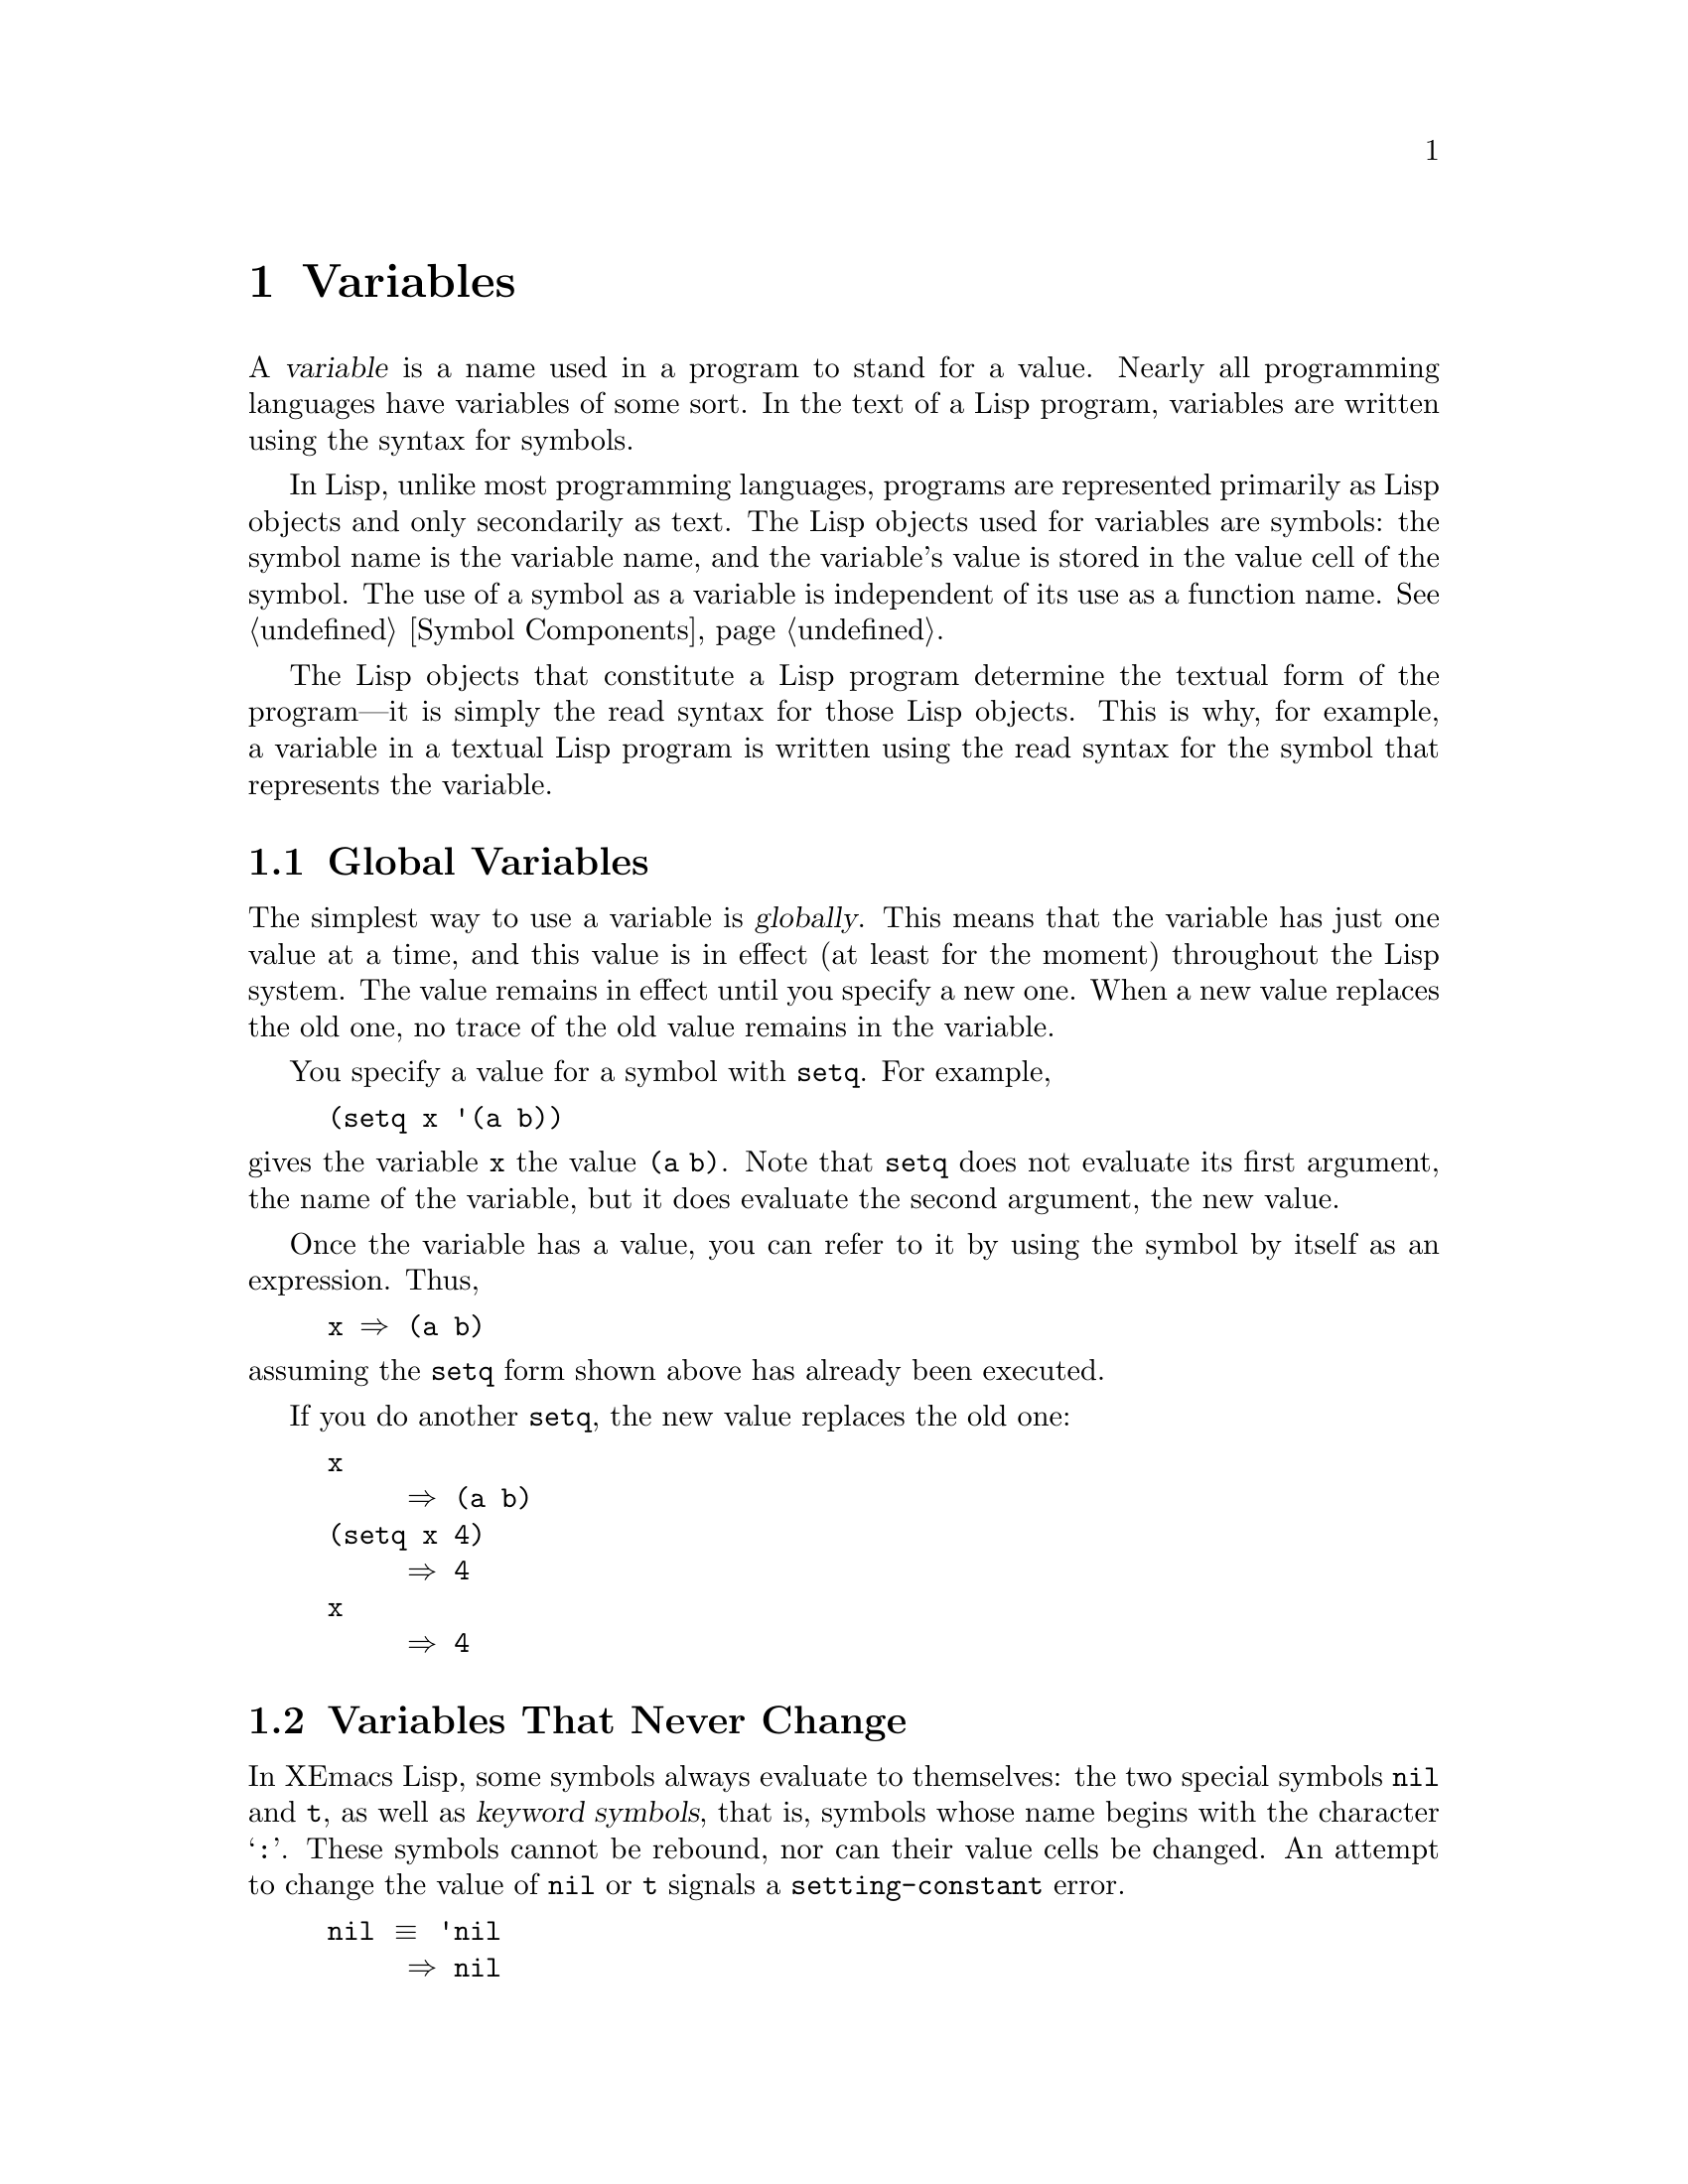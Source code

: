@c -*-texinfo-*-
@c This is part of the XEmacs Lisp Reference Manual.
@c Copyright (C) 1990, 1991, 1992, 1993, 1994 Free Software Foundation, Inc.
@c See the file lispref.texi for copying conditions.
@setfilename ../../info/variables.info
@node Variables, Functions and Commands, Control Structures, Top
@chapter Variables
@cindex variable

  A @dfn{variable} is a name used in a program to stand for a value.
Nearly all programming languages have variables of some sort.  In the
text of a Lisp program, variables are written using the syntax for
symbols.

  In Lisp, unlike most programming languages, programs are represented
primarily as Lisp objects and only secondarily as text.  The Lisp
objects used for variables are symbols: the symbol name is the variable
name, and the variable's value is stored in the value cell of the
symbol.  The use of a symbol as a variable is independent of its use as
a function name.  @xref{Symbol Components}.

  The Lisp objects that constitute a Lisp program determine the textual
form of the program---it is simply the read syntax for those Lisp
objects.  This is why, for example, a variable in a textual Lisp program
is written using the read syntax for the symbol that represents the
variable.

@menu
* Global Variables::      Variable values that exist permanently, everywhere.
* Constant Variables::    Certain "variables" have values that never change.
* Local Variables::       Variable values that exist only temporarily.
* Void Variables::        Symbols that lack values.
* Defining Variables::    A definition says a symbol is used as a variable.
* Accessing Variables::   Examining values of variables whose names
                            are known only at run time.
* Setting Variables::     Storing new values in variables.
* Variable Scoping::      How Lisp chooses among local and global values.
* Buffer-Local Variables::  Variable values in effect only in one buffer.
* Variable Aliases::	  Making one variable point to another.
@end menu

@node Global Variables
@section Global Variables
@cindex global variable

  The simplest way to use a variable is @dfn{globally}.  This means that
the variable has just one value at a time, and this value is in effect
(at least for the moment) throughout the Lisp system.  The value remains
in effect until you specify a new one.  When a new value replaces the
old one, no trace of the old value remains in the variable.

  You specify a value for a symbol with @code{setq}.  For example,

@example
(setq x '(a b))
@end example

@noindent
gives the variable @code{x} the value @code{(a b)}.  Note that
@code{setq} does not evaluate its first argument, the name of the
variable, but it does evaluate the second argument, the new value.

  Once the variable has a value, you can refer to it by using the symbol
by itself as an expression.  Thus,

@example
@group
x @result{} (a b)
@end group
@end example

@noindent
assuming the @code{setq} form shown above has already been executed.

  If you do another @code{setq}, the new value replaces the old one:

@example
@group
x
     @result{} (a b)
@end group
@group
(setq x 4)
     @result{} 4
@end group
@group
x
     @result{} 4
@end group
@end example

@node Constant Variables
@section Variables That Never Change
@vindex nil
@vindex t
@kindex setting-constant

In XEmacs Lisp, some symbols always evaluate to themselves: the two
special symbols @code{nil} and @code{t}, as well as @dfn{keyword
symbols}, that is, symbols whose name begins with the character
@samp{@code{:}}.  These symbols cannot be rebound, nor can their value
cells be changed.  An attempt to change the value of @code{nil} or
@code{t} signals a @code{setting-constant} error.

@example
@group
nil @equiv{} 'nil
     @result{} nil
@end group
@group
(setq nil 500)
@error{} Attempt to set constant symbol: nil
@end group
@end example

@node Local Variables
@section Local Variables
@cindex binding local variables
@cindex local variables
@cindex local binding
@cindex global binding

  Global variables have values that last until explicitly superseded
with new values.  Sometimes it is useful to create variable values that
exist temporarily---only while within a certain part of the program.
These values are called @dfn{local}, and the variables so used are
called @dfn{local variables}.

  For example, when a function is called, its argument variables receive
new local values that last until the function exits.  The @code{let}
special form explicitly establishes new local values for specified
variables; these last until exit from the @code{let} form.

@cindex shadowing of variables
  Establishing a local value saves away the previous value (or lack of
one) of the variable.  When the life span of the local value is over,
the previous value is restored.  In the mean time, we say that the
previous value is @dfn{shadowed} and @dfn{not visible}.  Both global and
local values may be shadowed (@pxref{Scope}).

  If you set a variable (such as with @code{setq}) while it is local,
this replaces the local value; it does not alter the global value, or
previous local values that are shadowed.  To model this behavior, we
speak of a @dfn{local binding} of the variable as well as a local value.

  The local binding is a conceptual place that holds a local value.
Entry to a function, or a special form such as @code{let}, creates the
local binding; exit from the function or from the @code{let} removes the
local binding.  As long as the local binding lasts, the variable's value
is stored within it.  Use of @code{setq} or @code{set} while there is a
local binding stores a different value into the local binding; it does
not create a new binding.

  We also speak of the @dfn{global binding}, which is where
(conceptually) the global value is kept.

@cindex current binding
  A variable can have more than one local binding at a time (for
example, if there are nested @code{let} forms that bind it).  In such a
case, the most recently created local binding that still exists is the
@dfn{current binding} of the variable.  (This is called @dfn{dynamic
scoping}; see @ref{Variable Scoping}.)  If there are no local bindings,
the variable's global binding is its current binding.  We also call the
current binding the @dfn{most-local existing binding}, for emphasis.
Ordinary evaluation of a symbol always returns the value of its current
binding.

  The special forms @code{let} and @code{let*} exist to create
local bindings.

@defspec let (bindings@dots{}) forms@dots{}
This special form binds variables according to @var{bindings} and then
evaluates all of the @var{forms} in textual order.  The @code{let}-form
returns the value of the last form in @var{forms}.

Each of the @var{bindings} is either @w{(i) a} symbol, in which case
that symbol is bound to @code{nil}; or @w{(ii) a} list of the form
@code{(@var{symbol} @var{value-form})}, in which case @var{symbol} is
bound to the result of evaluating @var{value-form}.  If @var{value-form}
is omitted, @code{nil} is used.

All of the @var{value-form}s in @var{bindings} are evaluated in the
order they appear and @emph{before} any of the symbols are bound.  Here
is an example of this: @code{Z} is bound to the old value of @code{Y},
which is 2, not the new value, 1.

@example
@group
(setq Y 2)
     @result{} 2
@end group
@group
(let ((Y 1)
      (Z Y))
  (list Y Z))
     @result{} (1 2)
@end group
@end example
@end defspec

@defspec let* (bindings@dots{}) forms@dots{}
This special form is like @code{let}, but it binds each variable right
after computing its local value, before computing the local value for
the next variable.  Therefore, an expression in @var{bindings} can
reasonably refer to the preceding symbols bound in this @code{let*}
form.  Compare the following example with the example above for
@code{let}.

@example
@group
(setq Y 2)
     @result{} 2
@end group
@group
(let* ((Y 1)
       (Z Y))    ; @r{Use the just-established value of @code{Y}.}
  (list Y Z))
     @result{} (1 1)
@end group
@end example
@end defspec

  Here is a complete list of the other facilities that create local
bindings:

@itemize @bullet
@item
Function calls (@pxref{Functions and Commands}).

@item
Macro calls (@pxref{Macros}).

@item
@code{condition-case} (@pxref{Errors}).
@end itemize

  Variables can also have buffer-local bindings (@pxref{Buffer-Local
Variables}).  These kinds of bindings work somewhat like ordinary local
bindings, but they are localized depending on ``where'' you are in
Emacs, rather than localized in time.

@defvar max-specpdl-size
@cindex variable limit error
@cindex evaluation error
@cindex infinite recursion
  This variable defines the limit on the total number of local variable
bindings and @code{unwind-protect} cleanups (@pxref{Nonlocal Exits})
that are allowed before signaling an error (with data @code{"Variable
binding depth exceeds max-specpdl-size"}).

  This limit, with the associated error when it is exceeded, is one way
that Lisp avoids infinite recursion on an ill-defined function.

  The default value is 3000.

  @code{max-lisp-eval-depth} provides another limit on depth of nesting.
@xref{Eval}.
@end defvar

@node Void Variables
@section When a Variable is ``Void''
@kindex void-variable
@cindex void variable

  If you have never given a symbol any value as a global variable, we
say that that symbol's global value is @dfn{void}.  In other words, the
symbol's value cell does not have any Lisp object in it.  If you try to
evaluate the symbol, you get a @code{void-variable} error rather than
a value.

  Note that a value of @code{nil} is not the same as void.  The symbol
@code{nil} is a Lisp object and can be the value of a variable just as any
other object can be; but it is @emph{a value}.  A void variable does not
have any value.

  After you have given a variable a value, you can make it void once more
using @code{makunbound}.

@defun makunbound symbol
This function makes the current binding of @var{symbol} void.
Subsequent attempts to use this symbol's value as a variable will signal
the error @code{void-variable}, unless or until you set it again.

@code{makunbound} returns @var{symbol}.

@example
@group
(makunbound 'x)      ; @r{Make the global value}
                     ;   @r{of @code{x} void.}
     @result{} x
@end group
@group
x
@error{} Symbol's value as variable is void: x
@end group
@end example

If @var{symbol} is locally bound, @code{makunbound} affects the most
local existing binding.  This is the only way a symbol can have a void
local binding, since all the constructs that create local bindings
create them with values.  In this case, the voidness lasts at most as
long as the binding does; when the binding is removed due to exit from
the construct that made it, the previous or global binding is reexposed
as usual, and the variable is no longer void unless the newly reexposed
binding was void all along.

@smallexample
@group
(setq x 1)               ; @r{Put a value in the global binding.}
     @result{} 1
(let ((x 2))             ; @r{Locally bind it.}
  (makunbound 'x)        ; @r{Void the local binding.}
  x)
@error{} Symbol's value as variable is void: x
@end group
@group
x                        ; @r{The global binding is unchanged.}
     @result{} 1

(let ((x 2))             ; @r{Locally bind it.}
  (let ((x 3))           ; @r{And again.}
    (makunbound 'x)      ; @r{Void the innermost-local binding.}
    x))                  ; @r{And refer: it's void.}
@error{} Symbol's value as variable is void: x
@end group

@group
(let ((x 2))
  (let ((x 3))
    (makunbound 'x))     ; @r{Void inner binding, then remove it.}
  x)                     ; @r{Now outer @code{let} binding is visible.}
     @result{} 2
@end group
@end smallexample
@end defun

  A variable that has been made void with @code{makunbound} is
indistinguishable from one that has never received a value and has
always been void.

  You can use the function @code{boundp} to test whether a variable is
currently void.

@defun boundp variable
@code{boundp} returns @code{t} if @var{variable} (a symbol) is not void;
more precisely, if its current binding is not void.  It returns
@code{nil} otherwise.

@smallexample
@group
(boundp 'abracadabra)          ; @r{Starts out void.}
     @result{} nil
@end group
@group
(let ((abracadabra 5))         ; @r{Locally bind it.}
  (boundp 'abracadabra))
     @result{} t
@end group
@group
(boundp 'abracadabra)          ; @r{Still globally void.}
     @result{} nil
@end group
@group
(setq abracadabra 5)           ; @r{Make it globally nonvoid.}
     @result{} 5
@end group
@group
(boundp 'abracadabra)
     @result{} t
@end group
@end smallexample
@end defun

@node Defining Variables
@section Defining Global Variables
@cindex variable definition

  You may announce your intention to use a symbol as a global variable
with a @dfn{variable definition}: a special form, either @code{defconst}
or @code{defvar}.

  In XEmacs Lisp, definitions serve three purposes.  First, they inform
people who read the code that certain symbols are @emph{intended} to be
used a certain way (as variables).  Second, they inform the Lisp system
of these things, supplying a value and documentation.  Third, they
provide information to utilities such as @code{etags} and
@code{make-docfile}, which create data bases of the functions and
variables in a program.

  The difference between @code{defconst} and @code{defvar} is primarily
a matter of intent, serving to inform human readers of whether programs
will change the variable.  XEmacs Lisp does not restrict the ways in
which a variable can be used based on @code{defconst} or @code{defvar}
declarations.  However, it does make a difference for initialization:
@code{defconst} unconditionally initializes the variable, while
@code{defvar} initializes it only if it is void.

  One would expect user option variables to be defined with
@code{defconst}, since programs do not change them.  Unfortunately, this
has bad results if the definition is in a library that is not preloaded:
@code{defconst} would override any prior value when the library is
loaded.  Users would like to be able to set user options in their init
files, and override the default values given in the definitions.  For
this reason, user options must be defined with @code{defvar}.

@defspec defvar symbol [value [doc-string]]
This special form defines @var{symbol} as a value and initializes it.
The definition informs a person reading your code that @var{symbol} is
used as a variable that programs are likely to set or change.  It is
also used for all user option variables except in the preloaded parts of
XEmacs.  Note that @var{symbol} is not evaluated; the symbol to be
defined must appear explicitly in the @code{defvar}.

If @var{symbol} already has a value (i.e., it is not void), @var{value}
is not even evaluated, and @var{symbol}'s value remains unchanged.  If
@var{symbol} is void and @var{value} is specified, @code{defvar}
evaluates it and sets @var{symbol} to the result.  (If @var{value} is
omitted, the value of @var{symbol} is not changed in any case.)

When you evaluate a top-level @code{defvar} form with @kbd{C-M-x} in
Emacs Lisp mode (@code{eval-defun}), a special feature of
@code{eval-defun} evaluates it as a @code{defconst}.  The purpose of
this is to make sure the variable's value is reinitialized, when you ask
for it specifically.

If @var{symbol} has a buffer-local binding in the current buffer,
@code{defvar} sets the default value, not the local value.
@xref{Buffer-Local Variables}.

If the @var{doc-string} argument appears, it specifies the documentation
for the variable.  (This opportunity to specify documentation is one of
the main benefits of defining the variable.)  The documentation is
stored in the symbol's @code{variable-documentation} property.  The
XEmacs help functions (@pxref{Documentation}) look for this property.

If the first character of @var{doc-string} is @samp{*}, it means that
this variable is considered a user option.  This lets users set the
variable conveniently using the commands @code{set-variable} and
@code{edit-options}.

For example, this form defines @code{foo} but does not set its value:

@example
@group
(defvar foo)
     @result{} foo
@end group
@end example

The following example sets the value of @code{bar} to @code{23}, and
gives it a documentation string:

@example
@group
(defvar bar 23
  "The normal weight of a bar.")
     @result{} bar
@end group
@end example

The following form changes the documentation string for @code{bar},
making it a user option, but does not change the value, since @code{bar}
already has a value.  (The addition @code{(1+ 23)} is not even
performed.)

@example
@group
(defvar bar (1+ 23)
  "*The normal weight of a bar.")
     @result{} bar
@end group
@group
bar
     @result{} 23
@end group
@end example

Here is an equivalent expression for the @code{defvar} special form:

@example
@group
(defvar @var{symbol} @var{value} @var{doc-string})
@equiv{}
(progn
  (if (not (boundp '@var{symbol}))
      (setq @var{symbol} @var{value}))
  (put '@var{symbol} 'variable-documentation '@var{doc-string})
  '@var{symbol})
@end group
@end example

The @code{defvar} form returns @var{symbol}, but it is normally used
at top level in a file where its value does not matter.
@end defspec

@defspec defconst symbol [value [doc-string]]
This special form defines @var{symbol} as a value and initializes it.
It informs a person reading your code that @var{symbol} has a global
value, established here, that will not normally be changed or locally
bound by the execution of the program.  The user, however, may be
welcome to change it.  Note that @var{symbol} is not evaluated; the
symbol to be defined must appear explicitly in the @code{defconst}.

@code{defconst} always evaluates @var{value} and sets the global value
of @var{symbol} to the result, provided @var{value} is given.  If
@var{symbol} has a buffer-local binding in the current buffer,
@code{defconst} sets the default value, not the local value.

@strong{Please note:} Don't use @code{defconst} for user option
variables in libraries that are not standardly preloaded.  The user
should be able to specify a value for such a variable in the
@file{.emacs} file, so that it will be in effect if and when the library
is loaded later.

Here, @code{pi} is a constant that presumably ought not to be changed
by anyone (attempts by the Indiana State Legislature notwithstanding).
As the second form illustrates, however, this is only advisory.

@example
@group
(defconst pi 3.1415 "Pi to five places.")
     @result{} pi
@end group
@group
(setq pi 3)
     @result{} pi
@end group
@group
pi
     @result{} 3
@end group
@end example
@end defspec

@defun user-variable-p variable
@cindex user option
This function returns @code{t} if @var{variable} is a user option---a
variable intended to be set by the user for customization---and
@code{nil} otherwise.  (Variables other than user options exist for the
internal purposes of Lisp programs, and users need not know about them.)

User option variables are distinguished from other variables by the
first character of the @code{variable-documentation} property.  If the
property exists and is a string, and its first character is @samp{*},
then the variable is a user option.
@end defun

  If a user option variable has a @code{variable-interactive} property,
the @code{set-variable} command uses that value to control reading the
new value for the variable.  The property's value is used as if it were
the argument to @code{interactive}.

  @strong{Warning:} If the @code{defconst} and @code{defvar} special
forms are used while the variable has a local binding, they set the
local binding's value; the global binding is not changed.  This is not
what we really want.  To prevent it, use these special forms at top
level in a file, where normally no local binding is in effect, and make
sure to load the file before making a local binding for the variable.

@node Accessing Variables
@section Accessing Variable Values

  The usual way to reference a variable is to write the symbol which
names it (@pxref{Symbol Forms}).  This requires you to specify the
variable name when you write the program.  Usually that is exactly what
you want to do.  Occasionally you need to choose at run time which
variable to reference; then you can use @code{symbol-value}.

@defun symbol-value symbol
This function returns the value of @var{symbol}.  This is the value in
the innermost local binding of the symbol, or its global value if it
has no local bindings.

@example
@group
(setq abracadabra 5)
     @result{} 5
@end group
@group
(setq foo 9)
     @result{} 9
@end group

@group
;; @r{Here the symbol @code{abracadabra}}
;;   @r{is the symbol whose value is examined.}
(let ((abracadabra 'foo))
  (symbol-value 'abracadabra))
     @result{} foo
@end group

@group
;; @r{Here the value of @code{abracadabra},}
;;   @r{which is @code{foo},}
;;   @r{is the symbol whose value is examined.}
(let ((abracadabra 'foo))
  (symbol-value abracadabra))
     @result{} 9
@end group

@group
(symbol-value 'abracadabra)
     @result{} 5
@end group
@end example

A @code{void-variable} error is signaled if @var{symbol} has neither a
local binding nor a global value.
@end defun

@node Setting Variables
@section How to Alter a Variable Value

  The usual way to change the value of a variable is with the special
form @code{setq}.  When you need to compute the choice of variable at
run time, use the function @code{set}.

@defspec setq [symbol form]@dots{}
This special form is the most common method of changing a variable's
value.  Each @var{symbol} is given a new value, which is the result of
evaluating the corresponding @var{form}.  The most-local existing
binding of the symbol is changed.

@code{setq} does not evaluate @var{symbol}; it sets the symbol that you
write.  We say that this argument is @dfn{automatically quoted}.  The
@samp{q} in @code{setq} stands for ``quoted.''

The value of the @code{setq} form is the value of the last @var{form}.

@example
@group
(setq x (1+ 2))
     @result{} 3
@end group
x                   ; @r{@code{x} now has a global value.}
     @result{} 3
@group
(let ((x 5))
  (setq x 6)        ; @r{The local binding of @code{x} is set.}
  x)
     @result{} 6
@end group
x                   ; @r{The global value is unchanged.}
     @result{} 3
@end example

Note that the first @var{form} is evaluated, then the first
@var{symbol} is set, then the second @var{form} is evaluated, then the
second @var{symbol} is set, and so on:

@example
@group
(setq x 10          ; @r{Notice that @code{x} is set before}
      y (1+ x))     ;   @r{the value of @code{y} is computed.}
     @result{} 11
@end group
@end example
@end defspec

@defun set symbol value
This function sets @var{symbol}'s value to @var{value}, then returns
@var{value}.  Since @code{set} is a function, the expression written for
@var{symbol} is evaluated to obtain the symbol to set.

The most-local existing binding of the variable is the binding that is
set; shadowed bindings are not affected.

@example
@group
(set one 1)
@error{} Symbol's value as variable is void: one
@end group
@group
(set 'one 1)
     @result{} 1
@end group
@group
(set 'two 'one)
     @result{} one
@end group
@group
(set two 2)         ; @r{@code{two} evaluates to symbol @code{one}.}
     @result{} 2
@end group
@group
one                 ; @r{So it is @code{one} that was set.}
     @result{} 2
(let ((one 1))      ; @r{This binding of @code{one} is set,}
  (set 'one 3)      ;   @r{not the global value.}
  one)
     @result{} 3
@end group
@group
one
     @result{} 2
@end group
@end example

If @var{symbol} is not actually a symbol, a @code{wrong-type-argument}
error is signaled.

@example
(set '(x y) 'z)
@error{} Wrong type argument: symbolp, (x y)
@end example

Logically speaking, @code{set} is a more fundamental primitive than
@code{setq}.  Any use of @code{setq} can be trivially rewritten to use
@code{set}; @code{setq} could even be defined as a macro, given the
availability of @code{set}.  However, @code{set} itself is rarely used;
beginners hardly need to know about it.  It is useful only for choosing
at run time which variable to set.  For example, the command
@code{set-variable}, which reads a variable name from the user and then
sets the variable, needs to use @code{set}.

@cindex CL note---@code{set} local
@quotation
@b{Common Lisp note:} In Common Lisp, @code{set} always changes the
symbol's special value, ignoring any lexical bindings.  In XEmacs Lisp,
all variables and all bindings are (in effect) special, so @code{set}
always affects the most local existing binding.
@end quotation
@end defun

  One other function for setting a variable is designed to add
an element to a list if it is not already present in the list.

@defun add-to-list symbol element
This function sets the variable @var{symbol} by consing @var{element}
onto the old value, if @var{element} is not already a member of that
value.  It returns the resulting list, whether updated or not.  The
value of @var{symbol} had better be a list already before the call.

The argument @var{symbol} is not implicitly quoted; @code{add-to-list}
is an ordinary function, like @code{set} and unlike @code{setq}.  Quote
the argument yourself if that is what you want.

Here's a scenario showing how to use @code{add-to-list}:

@example
(setq foo '(a b))
     @result{} (a b)

(add-to-list 'foo 'c)     ;; @r{Add @code{c}.}
     @result{} (c a b)

(add-to-list 'foo 'b)     ;; @r{No effect.}
     @result{} (c a b)

foo                       ;; @r{@code{foo} was changed.}
     @result{} (c a b)
@end example
@end defun

  An equivalent expression for @code{(add-to-list '@var{var}
@var{value})} is this:

@example
(or (member @var{value} @var{var})
    (setq @var{var} (cons @var{value} @var{var})))
@end example

@node Variable Scoping
@section Scoping Rules for Variable Bindings

  A given symbol @code{foo} may have several local variable bindings,
established at different places in the Lisp program, as well as a global
binding.  The most recently established binding takes precedence over
the others.

@cindex scope
@cindex extent
@cindex dynamic scoping
  Local bindings in XEmacs Lisp have @dfn{indefinite scope} and
@dfn{dynamic extent}.  @dfn{Scope} refers to @emph{where} textually in
the source code the binding can be accessed.  Indefinite scope means
that any part of the program can potentially access the variable
binding.  @dfn{Extent} refers to @emph{when}, as the program is
executing, the binding exists.  Dynamic extent means that the binding
lasts as long as the activation of the construct that established it.

  The combination of dynamic extent and indefinite scope is called
@dfn{dynamic scoping}.  By contrast, most programming languages use
@dfn{lexical scoping}, in which references to a local variable must be
located textually within the function or block that binds the variable.

@cindex CL note---special variables
@quotation
@b{Common Lisp note:} Variables declared ``special'' in Common Lisp
are dynamically scoped, like variables in XEmacs Lisp.
@end quotation

@menu
* Scope::          Scope means where in the program a value is visible.
                     Comparison with other languages.
* Extent::         Extent means how long in time a value exists.
* Impl of Scope::  Two ways to implement dynamic scoping.
* Using Scoping::  How to use dynamic scoping carefully and avoid problems.
@end menu

@node Scope
@subsection Scope

  XEmacs Lisp uses @dfn{indefinite scope} for local variable bindings.
This means that any function anywhere in the program text might access a
given binding of a variable.  Consider the following function
definitions:

@example
@group
(defun binder (x)   ; @r{@code{x} is bound in @code{binder}.}
   (foo 5))         ; @r{@code{foo} is some other function.}
@end group

@group
(defun user ()      ; @r{@code{x} is used in @code{user}.}
  (list x))
@end group
@end example

  In a lexically scoped language, the binding of @code{x} in
@code{binder} would never be accessible in @code{user}, because
@code{user} is not textually contained within the function
@code{binder}.  However, in dynamically scoped XEmacs Lisp, @code{user}
may or may not refer to the binding of @code{x} established in
@code{binder}, depending on circumstances:

@itemize @bullet
@item
If we call @code{user} directly without calling @code{binder} at all,
then whatever binding of @code{x} is found, it cannot come from
@code{binder}.

@item
If we define @code{foo} as follows and call @code{binder}, then the
binding made in @code{binder} will be seen in @code{user}:

@example
@group
(defun foo (lose)
  (user))
@end group
@end example

@item
If we define @code{foo} as follows and call @code{binder}, then the
binding made in @code{binder} @emph{will not} be seen in @code{user}:

@example
(defun foo (x)
  (user))
@end example

@noindent
Here, when @code{foo} is called by @code{binder}, it binds @code{x}.
(The binding in @code{foo} is said to @dfn{shadow} the one made in
@code{binder}.)  Therefore, @code{user} will access the @code{x} bound
by @code{foo} instead of the one bound by @code{binder}.
@end itemize

@node Extent
@subsection Extent

  @dfn{Extent} refers to the time during program execution that a
variable name is valid.  In XEmacs Lisp, a variable is valid only while
the form that bound it is executing.  This is called @dfn{dynamic
extent}.  ``Local'' or ``automatic'' variables in most languages,
including C and Pascal, have dynamic extent.

  One alternative to dynamic extent is @dfn{indefinite extent}.  This
means that a variable binding can live on past the exit from the form
that made the binding.  Common Lisp and Scheme, for example, support
this, but XEmacs Lisp does not.

  To illustrate this, the function below, @code{make-add}, returns a
function that purports to add @var{n} to its own argument @var{m}.
This would work in Common Lisp, but it does not work as intended in
XEmacs Lisp, because after the call to @code{make-add} exits, the
variable @code{n} is no longer bound to the actual argument 2.

@example
(defun make-add (n)
    (function (lambda (m) (+ n m))))  ; @r{Return a function.}
     @result{} make-add
(fset 'add2 (make-add 2))  ; @r{Define function @code{add2}}
                           ;   @r{with @code{(make-add 2)}.}
     @result{} (lambda (m) (+ n m))
(add2 4)                   ; @r{Try to add 2 to 4.}
@error{} Symbol's value as variable is void: n
@end example

@cindex closures not available
  Some Lisp dialects have ``closures'', objects that are like functions
but record additional variable bindings.  XEmacs Lisp does not have
closures.

@node Impl of Scope
@subsection Implementation of Dynamic Scoping
@cindex deep binding

  A simple sample implementation (which is not how XEmacs Lisp actually
works) may help you understand dynamic binding.  This technique is
called @dfn{deep binding} and was used in early Lisp systems.

  Suppose there is a stack of bindings: variable-value pairs.  At entry
to a function or to a @code{let} form, we can push bindings on the stack
for the arguments or local variables created there.  We can pop those
bindings from the stack at exit from the binding construct.

  We can find the value of a variable by searching the stack from top to
bottom for a binding for that variable; the value from that binding is
the value of the variable.  To set the variable, we search for the
current binding, then store the new value into that binding.

  As you can see, a function's bindings remain in effect as long as it
continues execution, even during its calls to other functions.  That is
why we say the extent of the binding is dynamic.  And any other function
can refer to the bindings, if it uses the same variables while the
bindings are in effect.  That is why we say the scope is indefinite.

@cindex shallow binding
  The actual implementation of variable scoping in XEmacs Lisp uses a
technique called @dfn{shallow binding}.  Each variable has a standard
place in which its current value is always found---the value cell of the
symbol.

  In shallow binding, setting the variable works by storing a value in
the value cell.  Creating a new binding works by pushing the old value
(belonging to a previous binding) on a stack, and storing the local value
in the value cell.  Eliminating a binding works by popping the old value
off the stack, into the value cell.

  We use shallow binding because it has the same results as deep
binding, but runs faster, since there is never a need to search for a
binding.

@node Using Scoping
@subsection Proper Use of Dynamic Scoping

  Binding a variable in one function and using it in another is a
powerful technique, but if used without restraint, it can make programs
hard to understand.  There are two clean ways to use this technique:

@itemize @bullet
@item
Use or bind the variable only in a few related functions, written close
together in one file.  Such a variable is used for communication within
one program.

You should write comments to inform other programmers that they can see
all uses of the variable before them, and to advise them not to add uses
elsewhere.

@item
Give the variable a well-defined, documented meaning, and make all
appropriate functions refer to it (but not bind it or set it) wherever
that meaning is relevant.  For example, the variable
@code{case-fold-search} is defined as ``non-@code{nil} means ignore case
when searching''; various search and replace functions refer to it
directly or through their subroutines, but do not bind or set it.

Then you can bind the variable in other programs, knowing reliably what
the effect will be.
@end itemize

  In either case, you should define the variable with @code{defvar}.
This helps other people understand your program by telling them to look
for inter-function usage.  It also avoids a warning from the byte
compiler.  Choose the variable's name to avoid name conflicts---don't
use short names like @code{x}.

@node Buffer-Local Variables
@section Buffer-Local Variables
@cindex variables, buffer-local
@cindex buffer-local variables

  Global and local variable bindings are found in most programming
languages in one form or another.  XEmacs also supports another, unusual
kind of variable binding: @dfn{buffer-local} bindings, which apply only
to one buffer.  XEmacs Lisp is meant for programming editing commands,
and having different values for a variable in different buffers is an
important customization method.

@menu
* Intro to Buffer-Local::      Introduction and concepts.
* Creating Buffer-Local::      Creating and destroying buffer-local bindings.
* Default Value::              The default value is seen in buffers
                                 that don't have their own local values.
@end menu

@node Intro to Buffer-Local
@subsection Introduction to Buffer-Local Variables

  A buffer-local variable has a buffer-local binding associated with a
particular buffer.  The binding is in effect when that buffer is
current; otherwise, it is not in effect.  If you set the variable while
a buffer-local binding is in effect, the new value goes in that binding,
so the global binding is unchanged; this means that the change is
visible in that buffer alone.

  A variable may have buffer-local bindings in some buffers but not in
others.  The global binding is shared by all the buffers that don't have
their own bindings.  Thus, if you set the variable in a buffer that does
not have a buffer-local binding for it, the new value is visible in all
buffers except those with buffer-local bindings.  (Here we are assuming
that there are no @code{let}-style local bindings to complicate the issue.)

  The most common use of buffer-local bindings is for major modes to change
variables that control the behavior of commands.  For example, C mode and
Lisp mode both set the variable @code{paragraph-start} to specify that only
blank lines separate paragraphs.  They do this by making the variable
buffer-local in the buffer that is being put into C mode or Lisp mode, and
then setting it to the new value for that mode.

  The usual way to make a buffer-local binding is with
@code{make-local-variable}, which is what major mode commands use.  This
affects just the current buffer; all other buffers (including those yet to
be created) continue to share the global value.

@cindex automatically buffer-local
  A more powerful operation is to mark the variable as
@dfn{automatically buffer-local} by calling
@code{make-variable-buffer-local}.  You can think of this as making the
variable local in all buffers, even those yet to be created.  More
precisely, the effect is that setting the variable automatically makes
the variable local to the current buffer if it is not already so.  All
buffers start out by sharing the global value of the variable as usual,
but any @code{setq} creates a buffer-local binding for the current
buffer.  The new value is stored in the buffer-local binding, leaving
the (default) global binding untouched.  The global value can no longer
be changed with @code{setq}; you need to use @code{setq-default} to do
that.

@ignore
Section about not changing buffers during let bindings.  Mly fixed
this for XEmacs.
@end ignore
  Local variables in a file you edit are also represented by
buffer-local bindings for the buffer that holds the file within XEmacs.
@xref{Auto Major Mode}.

@node Creating Buffer-Local
@subsection Creating and Deleting Buffer-Local Bindings

@deffn Command make-local-variable variable
This function creates a buffer-local binding in the current buffer for
@var{variable} (a symbol).  Other buffers are not affected.  The value
returned is @var{variable}.

@c Emacs 19 feature
The buffer-local value of @var{variable} starts out as the same value
@var{variable} previously had.  If @var{variable} was void, it remains
void.

@example
@group
;; @r{In buffer @samp{b1}:}
(setq foo 5)                ; @r{Affects all buffers.}
     @result{} 5
@end group
@group
(make-local-variable 'foo)  ; @r{Now it is local in @samp{b1}.}
     @result{} foo
@end group
@group
foo                         ; @r{That did not change}
     @result{} 5                   ;   @r{the value.}
@end group
@group
(setq foo 6)                ; @r{Change the value}
     @result{} 6                   ;   @r{in @samp{b1}.}
@end group
@group
foo
     @result{} 6
@end group

@group
;; @r{In buffer @samp{b2}, the value hasn't changed.}
(save-excursion
  (set-buffer "b2")
  foo)
     @result{} 5
@end group
@end example

Making a variable buffer-local within a @code{let}-binding for that
variable does not work.  This is because @code{let} does not distinguish
between different kinds of bindings; it knows only which variable the
binding was made for.

@strong{Please note:} do not use @code{make-local-variable} for a hook
variable.  Instead, use @code{make-local-hook}.  @xref{Hooks}.
@end deffn

@deffn Command make-variable-buffer-local variable
This function marks @var{variable} (a symbol) automatically
buffer-local, so that any subsequent attempt to set it will make it
local to the current buffer at the time.

The value returned is @var{variable}.
@end deffn

@defun local-variable-p variable buffer &optional after-set
This returns @code{t} if @var{variable} is buffer-local in buffer
@var{buffer}; else @code{nil}.

If optional third arg @var{after-set} is non-@code{nil}, return @code{t}
if @var{symbol} would be buffer-local after it is set, regardless of
whether it is so presently.

A @code{nil} value for @var{buffer} is @emph{not} the same as
@code{(current-buffer)}, but means "no buffer".  Specifically:

If @var{buffer} is @code{nil} and @var{after-set} is @code{nil}, a
return value of @code{t} indicates that the variable is one of the
special built-in variables that is always buffer-local. (This includes
@code{buffer-file-name}, @code{buffer-read-only},
@code{buffer-undo-list}, and others.)

If @var{buffer} is @code{nil} and @var{after-set} is @code{t}, a return
value of @code{t} indicates that the variable has had
@code{make-variable-buffer-local} applied to it.
@end defun

@defun buffer-local-variables &optional buffer
This function returns a list describing the buffer-local variables in
buffer @var{buffer}.  It returns an association list (@pxref{Association
Lists}) in which each association contains one buffer-local variable and
its value.  When a buffer-local variable is void in @var{buffer}, then
it appears directly in the resulting list.  If @var{buffer} is omitted,
the current buffer is used.

@example
@group
(make-local-variable 'foobar)
(makunbound 'foobar)
(make-local-variable 'bind-me)
(setq bind-me 69)
@end group
(setq lcl (buffer-local-variables))
    ;; @r{First, built-in variables local in all buffers:}
@result{} ((mark-active . nil)
    (buffer-undo-list nil)
    (mode-name . "Fundamental")
    @dots{}
@group
    ;; @r{Next, non-built-in local variables.}
    ;; @r{This one is local and void:}
    foobar
    ;; @r{This one is local and nonvoid:}
    (bind-me . 69))
@end group
@end example

Note that storing new values into the @sc{cdr}s of cons cells in this
list does @emph{not} change the local values of the variables.
@end defun

@deffn Command kill-local-variable variable
This function deletes the buffer-local binding (if any) for
@var{variable} (a symbol) in the current buffer.  As a result, the
global (default) binding of @var{variable} becomes visible in this
buffer.  Usually this results in a change in the value of
@var{variable}, since the global value is usually different from the
buffer-local value just eliminated.

If you kill the local binding of a variable that automatically becomes
local when set, this makes the global value visible in the current
buffer.  However, if you set the variable again, that will once again
create a local binding for it.

@code{kill-local-variable} returns @var{variable}.

This function is a command because it is sometimes useful to kill one
buffer-local variable interactively, just as it is useful to create
buffer-local variables interactively.
@end deffn

@defun kill-all-local-variables
This function eliminates all the buffer-local variable bindings of the
current buffer except for variables marked as ``permanent''.  As a
result, the buffer will see the default values of most variables.

This function also resets certain other information pertaining to the
buffer: it sets the local keymap to @code{nil}, the syntax table to the
value of @code{standard-syntax-table}, and the abbrev table to the value
of @code{fundamental-mode-abbrev-table}.

Every major mode command begins by calling this function, which has the
effect of switching to Fundamental mode and erasing most of the effects
of the previous major mode.  To ensure that this does its job, the
variables that major modes set should not be marked permanent.

@code{kill-all-local-variables} returns @code{nil}.
@end defun

@c Emacs 19 feature
@cindex permanent local variable
A local variable is @dfn{permanent} if the variable name (a symbol) has a
@code{permanent-local} property that is non-@code{nil}.  Permanent
locals are appropriate for data pertaining to where the file came from
or how to save it, rather than with how to edit the contents.

@node Default Value
@subsection The Default Value of a Buffer-Local Variable
@cindex default value

  The global value of a variable with buffer-local bindings is also
called the @dfn{default} value, because it is the value that is in
effect except when specifically overridden.

  The functions @code{default-value} and @code{setq-default} access and
change a variable's default value regardless of whether the current
buffer has a buffer-local binding.  For example, you could use
@code{setq-default} to change the default setting of
@code{paragraph-start} for most buffers; and this would work even when
you are in a C or Lisp mode buffer that has a buffer-local value for
this variable.

@c Emacs 19 feature
  The special forms @code{defvar} and @code{defconst} also set the
default value (if they set the variable at all), rather than any local
value.

@defun default-value symbol
This function returns @var{symbol}'s default value.  This is the value
that is seen in buffers that do not have their own values for this
variable.  If @var{symbol} is not buffer-local, this is equivalent to
@code{symbol-value} (@pxref{Accessing Variables}).
@end defun

@c Emacs 19 feature
@defun default-boundp symbol
The function @code{default-boundp} tells you whether @var{symbol}'s
default value is nonvoid.  If @code{(default-boundp 'foo)} returns
@code{nil}, then @code{(default-value 'foo)} would get an error.

@code{default-boundp} is to @code{default-value} as @code{boundp} is to
@code{symbol-value}.
@end defun

@defspec setq-default symbol value
This sets the default value of @var{symbol} to @var{value}.  It does not
evaluate @var{symbol}, but does evaluate @var{value}.  The value of the
@code{setq-default} form is @var{value}.

If a @var{symbol} is not buffer-local for the current buffer, and is not
marked automatically buffer-local, @code{setq-default} has the same
effect as @code{setq}.  If @var{symbol} is buffer-local for the current
buffer, then this changes the value that other buffers will see (as long
as they don't have a buffer-local value), but not the value that the
current buffer sees.

@example
@group
;; @r{In buffer @samp{foo}:}
(make-local-variable 'local)
     @result{} local
@end group
@group
(setq local 'value-in-foo)
     @result{} value-in-foo
@end group
@group
(setq-default local 'new-default)
     @result{} new-default
@end group
@group
local
     @result{} value-in-foo
@end group
@group
(default-value 'local)
     @result{} new-default
@end group

@group
;; @r{In (the new) buffer @samp{bar}:}
local
     @result{} new-default
@end group
@group
(default-value 'local)
     @result{} new-default
@end group
@group
(setq local 'another-default)
     @result{} another-default
@end group
@group
(default-value 'local)
     @result{} another-default
@end group

@group
;; @r{Back in buffer @samp{foo}:}
local
     @result{} value-in-foo
(default-value 'local)
     @result{} another-default
@end group
@end example
@end defspec

@defun set-default symbol value
This function is like @code{setq-default}, except that @var{symbol} is
evaluated.

@example
@group
(set-default (car '(a b c)) 23)
     @result{} 23
@end group
@group
(default-value 'a)
     @result{} 23
@end group
@end example
@end defun

@node Variable Aliases
@section Variable Aliases
@cindex variables, indirect
@cindex indirect variables
@cindex variable aliases
@cindex aliases, for variables

You can define a variable as an @dfn{alias} for another.  Any time
you reference the former variable, the current value of the latter
is returned.  Any time you change the value of the former variable,
the value of the latter is actually changed.  This is useful in
cases where you want to rename a variable but still make old code
work (@pxref{Obsoleteness}).

@defun defvaralias variable alias
This function defines @var{variable} as an alias for @var{alias}.
Thenceforth, any operations performed on @var{variable} will actually be
performed on @var{alias}.  Both @var{variable} and @var{alias} should be
symbols.  If @var{alias} is @code{nil}, remove any aliases for
@var{variable}.  @var{alias} can itself be aliased, and the chain of
variable aliases will be followed appropriately.  If @var{variable}
already has a value, this value will be shadowed until the alias is
removed, at which point it will be restored.  Currently @var{variable}
cannot be a built-in variable, a variable that has a buffer-local value
in any buffer, or the symbols @code{nil} or @code{t}.
@end defun

@defun variable-alias variable &optional follow-past-lisp-magic
If @var{variable} is aliased to another variable, this function returns
that variable.  @var{variable} should be a symbol.  If @var{variable} is
not aliased, this function returns @code{nil}.
@end defun

@defun indirect-variable object &optional follow-past-lisp-magic
This function returns the variable at the end of @var{object}'s
variable-alias chain.  If @var{object} is a symbol, follow all variable
aliases and return the final (non-aliased) symbol.  If @var{object} is
not a symbol, just return it.  Signal a
@code{cyclic-variable-indirection} error if there is a loop in the
variable chain of symbols.
@end defun


